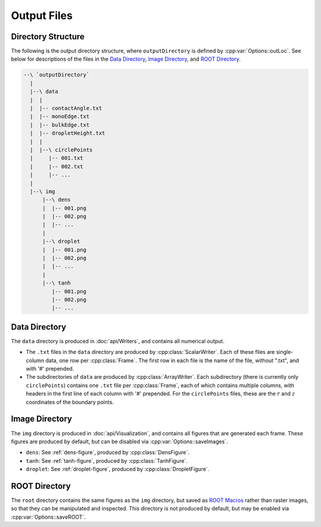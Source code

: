 .. _`output.rst`:

Output Files
============

.. _`output-dir`:

Directory Structure
-------------------
The following is the output directory structure,
where ``outputDirectory`` is defined by :cpp:var:`Options::outLoc`.
See below for descriptions of the files
in the `Data Directory`_, `Image Directory`_, and `ROOT Directory`_.

.. code-block:: text

  --\ `outputDirectory`
    |
    |--\ data
    |  |
    |  |-- contactAngle.txt
    |  |-- monoEdge.txt
    |  |-- bulkEdge.txt
    |  |-- dropletHeight.txt
    |  |
    |  |--\ circlePoints
    |     |-- 001.txt
    |     |-- 002.txt
    |     |-- ...
    |
    |--\ img
        |--\ dens
        |  |-- 001.png
        |  |-- 002.png
        |  |-- ...
        |
        |--\ droplet
        |  |-- 001.png
        |  |-- 002.png
        |  |-- ...
        |
        |--\ tanh
           |-- 001.png
           |-- 002.png
           |-- ...


.. _`output-data`:

Data Directory
--------------
The ``data`` directory is produced in :doc:`api/Writers`,
and contains all numerical output.

* The ``.txt`` files in the ``data`` directory
  are produced by :cpp:class:`ScalarWriter`.
  Each of these files are single-column data,
  one row per :cpp:class:`Frame`.
  The first row in each file is the name of the file,
  without ".txt", and with '#' prepended.

* The subdirectories of ``data``
  are produced by :cpp:class:`ArrayWriter`.
  Each subdirectory (there is currently only ``circlePoints``)
  contains one ``.txt`` file per :cpp:class:`Frame`,
  each of which contains multiple columns,
  with headers in the first line of each column with '#' prepended.
  For the ``circlePoints`` files, these are the
  :math:`r` and :math:`z` coordinates of the boundary points.


.. _`output-image`:

Image Directory
---------------
The ``img`` directory is produced in :doc:`api/Visualization`,
and contains all figures that are generated each frame.
These figures are produced by default,
but can be disabled via :cpp:var:`Options::saveImages`.

* ``dens``: See :ref:`dens-figure`, produced by :cpp:class:`DensFigure`.
* ``tanh``: See :ref:`tanh-figure`, produced by :cpp:class:`TanhFigure`.
* ``droplet``: See :ref:`droplet-figure`, produced by :cpp:class:`DropletFigure`.


.. _`output-root`:

ROOT Directory
--------------

The ``root`` directory contains the same figures as the ``img``
directory, but saved as `ROOT Macros`_ rather than raster images,
so that they can be manipulated and inspected.
This directory is not produced by default,
but may be enabled via :cpp:var:`Options::saveROOT`.

.. _`ROOT Macros`: https://root.cern.ch/root/htmldoc/guides/primer/ROOTPrimer.html#root-macros
